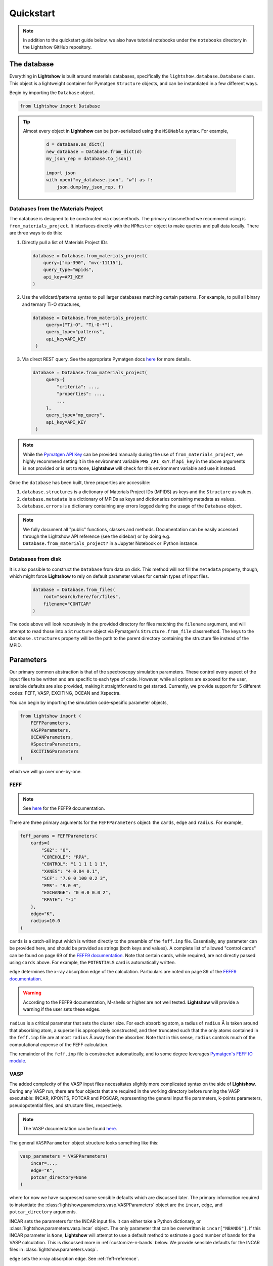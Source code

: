 ==========
Quickstart
==========

.. note::

    In addition to the quickstart guide below, we also have tutorial notebooks under the ``notebooks`` directory in the Lightshow GitHub repository.

The database
============

Everything in **Lightshow** is built around materials databases, specifically the ``lightshow.database.Database`` class. This object is a lightweight container for Pymatgen ``Structure`` objects, and can be instantiated in a few different ways.

Begin by importing the ``Database`` object.

.. code-block:: python

    from lightshow import Database

.. tip::

    Almost every object in **Lightshow** can be json-serialized using the ``MSONable`` syntax. For example,

        .. code-block:: python

            d = database.as_dict()
            new_database = Database.from_dict(d)
            my_json_rep = database.to_json()

            import json
            with open("my_database.json", "w") as f:
                json.dump(my_json_rep, f)

Databases from the Materials Project
------------------------------------

The database is designed to be constructed via classmethods. The primary classmethod we recommend using is ``from_materials_project``. It interfaces directly with the ``MPRester`` object to make queries and pull data locally. There are three ways to do this:

#. Directly pull a list of Materials Project IDs
   
   .. code-block:: python

        database = Database.from_materials_project(
            query=["mp-390", "mvc-11115"],
            query_type="mpids",
            api_key=API_KEY
        )

#. Use the wildcard/patterns syntax to pull larger databases matching certain patterns. For example, to pull all binary and ternary Ti-O structures,
   
   .. code-block:: python

       database = Database.from_materials_project(
            query=["Ti-O", "Ti-O-*"],
            query_type="patterns",
            api_key=API_KEY
        )

#. Via direct REST query. See the appropriate Pymatgen docs `here <https://pymatgen.org/pymatgen.ext.matproj.html?highlight=mprester#pymatgen.ext.matproj.MPRester.query>`__ for more details.

   .. code-block:: python

       database = Database.from_materials_project(
            query={
                "criteria": ...,
                "properties": ...,
                ...
            },
            query_type="mp_query",
            api_key=API_KEY
        )

.. note::

    While the `Pymatgen API Key <https://legacy.materialsproject.org/open>`_ can be provided manually during the use of ``from_materials_project``, we highly recommend setting it in the environment variable ``PMG_API_KEY``. If ``api_key`` in the above arguments is not provided or is set to ``None``, **Lightshow** will check for this environment variable and use it instead.

Once the ``database`` has been built, three properties are accessible:

#. ``database.structures`` is a dictionary of Materials Project IDs (MPIDS) as keys and the ``Structure`` as values.
#. ``database.metadata`` is a dictionary of MPIDs as keys and dictionaries containing metadata as values.
#. ``database.errors`` is a dictionary containing any errors logged during the usage of the ``Database`` object. 

.. note::

    We fully document all "public" functions, classes and methods. Documentation can be easily accessed through the Lightshow API reference (see the sidebar) or by doing e.g. ``Database.from_materials_project?`` in a Jupyter Notebook or iPython instance.


Databases from disk
-------------------
It is also possible to construct the ``Database`` from data on disk. This method will not fill the ``metadata`` property, though, which might force **Lightshow** to rely on default parameter values for certain types of input files.

    .. code-block:: python

        database = Database.from_files(
            root="search/here/for/files",
            filename="CONTCAR"
        )

The code above will look recursively in the provided directory for files matching the ``filename`` argument, and will attempt to read those into a ``Structure`` object via Pymatgen's ``Structure.from_file`` classmethod. The keys to the ``database.structures`` property will be the path to the parent directory containing the structure file instead of the MPID.


Parameters
==========

Our primary common abstraction is that of the spectroscopy simulation parameters. These control every aspect of the input files to be written and are specific to each type of code. However, while all options are exposed for the user, sensible defaults are also provided, making it straightforward to get started. Currently, we provide support for 5 different codes: FEFF, VASP, EXCITING, OCEAN and Xspectra.

You can begin by importing the simulation code-specific parameter objects,

.. code-block:: python

    from lightshow import (
        FEFFParameters,
        VASPParameters,
        OCEANParameters,
        XSpectraParameters,
        EXCITINGParameters
    )

which we will go over one-by-one.

.. _feff-reference:

FEFF
----

.. note::

    See `here <https://feff.phys.washington.edu/feff/Docs/feff9/feff90/feff90_users_guide.pdf>`__ for the FEFF9 documentation.

There are three primary arguments for the ``FEFFParameters`` object: the ``cards``, ``edge`` and ``radius``. For example,

.. code-block:: python

    feff_params = FEFFParameters(
        cards={
            "S02": "0",
            "COREHOLE": "RPA",
            "CONTROL": "1 1 1 1 1 1",
            "XANES": "4 0.04 0.1",
            "SCF": "7.0 0 100 0.2 3",
            "FMS": "9.0 0",
            "EXCHANGE": "0 0.0 0.0 2",
            "RPATH": "-1"
        },
        edge="K",
        radius=10.0
    )

``cards`` is a catch-all input which is written directly to the preamble of the ``feff.inp`` file. Essentially, any parameter can be provided here, and should be provided as strings (both keys and values). A complete list of allowed "control cards" can be found on page 69 of the `FEFF9 documentation <https://feff.phys.washington.edu/feff/Docs/feff9/feff90/feff90_users_guide.pdf>`__. Note that certain cards, while required, are not directly passed using ``cards`` above. For example, the ``POTENTIALS`` card is automatically written.

``edge`` determines the x-ray absorption edge of the calculation. Particulars are noted on page 89 of the `FEFF9 documentation <https://feff.phys.washington.edu/feff/Docs/feff9/feff90/feff90_users_guide.pdf>`__.

.. warning::

    According to the FEFF9 documentation, M-shells or higher are not well tested. **Lightshow** will provide a warning if the user sets these edges.

``radius`` is a critical parameter that sets the cluster size. For each absorbing atom, a radius of ``radius`` Å is taken around that absorbing atom, a supercell is appropriately constructed, and then truncated such that the only atoms contained in the ``feff.inp`` file are at most ``radius`` Å away from the absorber. Note that in this sense, ``radius`` controls much of the computational expense of the FEFF calculation.

The remainder of the ``feff.inp`` file is constructed automatically, and to some degree leverages `Pymatgen's FEFF IO module <https://pymatgen.org/pymatgen.io.feff.inputs.html>`__.


VASP
----

The added complexity of the VASP input files necessitates slightly more complicated syntax on the side of **Lightshow**. During any VASP run, there are four objects that are required in the working directory before running the VASP executable: INCAR, KPONTS, POTCAR and POSCAR, representing the general input file parameters, k-points parameters, pseudopotential files, and structure files, respectively.

.. note::

    The VASP documentation can be found `here <https://www.vasp.at/wiki/index.php/The_VASP_Manual>`__.

The general ``VASPParameter`` object structure looks something like this:

.. code-block:: python

    vasp_parameters = VASPParameters(
        incar=...,
        edge="K",
        potcar_directory=None
    )

where for now we have suppressed some sensible defaults which are discussed later. The primary information required to instantiate the :class:`lightshow.parameters.vasp.VASPParameters` object are the ``incar``, ``edge``, and ``potcar_directory`` arguments.

INCAR sets the parameters for the INCAR input file. It can either take a Python dictionary, or :class:`lightshow.parameters.vasp.Incar` object. The only parameter that can be overwritten is ``incar["NBANDS"]``. If this INCAR parameter is ``None``, **Lightshow** will attempt to use a default method to estimate a good number of bands for the VASP calculation. This is discussed more in :ref:`customize-n-bands` below. We provide sensible defaults for the INCAR files in :class:`lightshow.parameters.vasp`.

``edge`` sets the x-ray absorption edge. See :ref:`feff-reference`.


Pseudopotentials
^^^^^^^^^^^^^^^^

``potcar_directory`` points **Lightshow** to a directory containing VASP pseudopotential files. The handling of these files can be confusing, hence we outline how **Lightshow** handles them here in detail.

.. warning::

    VASP POTCAR (potential) files are under the VASP license and thus are not included in **Lightshow**. In order to use VASP and the potential files, you must have a VASP license. See the `VASP Website <https://www.vasp.at>`__ for more details.

The :class:`lightshow.parameters.vasp.PotcarConstructor` handles creating the POTCAR file when writing the input files. The default parameters of this object can be overwritten through various other arguments in :class:`lightshow.parameters.vasp.VASPParameters`, but the defaults are recommended.

.. tip::

    If ``potcar_directory`` is ``None``, **Lightshow** will attempt to read this from an environment variable ``VASP_POTCAR_DIRECTORY``.

The directory that ``potcar_directory`` points to should contain files of the form of the values in :class:`lightshow.parameters.vasp.VASP_POTCAR_DEFAULT_ELEMENT_MAPPING`. Specific values for these mappings, which map element types to specific potential files in the directory provided, can be overwritten by setting ``potcar_element_mapping``. These provided values will only override the keys provided.



OCEAN
-----

.. note::

    See `here <https://feff.phys.washington.edu/OCEAN/ocean-documentation.html>`__ for the OCEAN documentation.

There are three required primary arguments for the ``OCEANParameters`` object: the cards and edge. For example, the general ``OCEANParameter`` object structure looks something like this:

.. code-block:: python

    ocean_params = OCEANParameters(
        cards={
            'dft': 'qe', 
            'ecut': '-1', 
            'opf.program': 'hamann', 
            'para_prefix': 'mpirun -np 24'
        }
        edge="K",
    )

``cards`` is a catch-all input which is written directly to the preamble of the ``ocean.in`` file. Essentially, any parameter can be provided here, and should be provided as strings (both keys and values). Here, we provided a minimal default parameters to run OCEAN the latest versions in which an installation of the pesudo potential database is required. The users are not resticted to this version of OCEAN, but they need to take care of the associated files, such as pseudo potentials, by themselves. ``dft`` parameter determines the code to run the DFT calcualtion. It can be either ``qe`` (for Quantum Espresso)  or ``abinit``. We set ``qe`` as the default, but again this is not restricted and users can switch to ``abinit`` if they prefer. Similar case also applies to other parameters, such as ``para_prefix``, which is highly dependent on the users' computing resources.

``edge`` sets the x-ray absorption edge. See :ref:`feff-reference`. If the input value for ``edge`` is not supported by OCEAN, LightShow will raise an ValueError.

EXCITING
--------
.. note::

    See `here <http://exciting.wikidot.com/ref:input>`__ for the EXCITING documentation.

There are three required primary arguments for the ``EXCITINGParameters`` object: the ``cards``, ``species_directory`` and ``edge``. For example, the general ``EXCITINGParameter`` object structure looks something like this:

.. code-block:: python

    exciting_params = EXCITINGParameters(
        cards={
                "structure": {"speciespath": "./", "autormt": "true"},
                "groundstate": {
                    "xctype": "GGA_PBE",
                    "nempty": "200",
                    "rgkmax": "9.0",
                    "do": "fromscratch",
                    "gmaxvr": "25",
                    "lmaxmat": "10",
                    "lmaxvr": "10",
                    "lmaxapw": "10",
                },
                "xs": {
                    "xstype": "BSE",
                    "vkloff": "0.05 0.03 0.13",
                    "nempty": "150",
                    "gqmax": 4.0,
                    "broad": "0.0327069",
                    "tevout": "true",
                    "tappinfo": "true",
                    "energywindow": {"intv": "178.2 180.5", "points": "1000"},
                    "screening": {"screentype": "full", "nempty": "150"},
                    "BSE": {
                        "xas": "true",
                        "bsetype": "singlet",
                        "nstlxas": "1 20",
                        "distribute": "true",
                        "eecs": "1000",
                    },
                    "qpointset": {"qpoint": {"text()": "0.0 0.0 0.0"}},
                },
             
        },
        species_directory = 'this/is/not/a/directory'
        edge="K",
    )


``cards`` is a catch-all input which is written directly to the preamble of the ``input.xml`` file. Essentially, any parameter can be provided here, and should be provided as strings (both keys and values). Note that certain cards, while required, are not directly passed using ``cards`` above. An example is the ``species_directory`` discussed below.

``species_directory`` lets the user to specify where the species files are located. The species files, which are in xml format, contain the lapw and lo information for each element. Usually, one can find these files in the exciting souce code under the ``species`` directory. The detailed description of the species files can be found `here <http://exciting.wikidot.com/ref:species>`. If ``species_directory`` is not set, a warning will show up indicating the users should copy the corresponding species files to the working directory, e.g. where the ``input.xml`` file is generated.

``edge`` sets the x-ray absorption edge. See :ref:`feff-reference`.


XSpectra
--------

.. note::

    See `here <https://www.quantum-espresso.org/Doc/INPUT_XSpectra.txt>`__ for the OCEAN documentation.

The required primary arguments for the ``XSpectraParameters`` object are the ``cards`` and ``edge``. For example, the general ``XSpectraParameter`` object structure looks something like this:
 
.. code-block:: python

        xspectra_params = XSpectraParameters(
             cards={'QE': {'control': {'restart_mode': 'from_scratch', 'wf_collect': '.true.'},
                           'electrons': {'conv_thr': 1e-08, 'mixing_beta': 0.4},
                           'system': {'degauss': 0.002, 'ecutrho': 320, 'ecutwfc': 40,
                                      'nspin': 1, 'occupations': 'smearing', 'smearing': 'gauss'}
                   },
                    'XS': {'cut_occ': {'cut_desmooth': 0.3},
                           'input_xspectra': {'outdir': '../',
                           'prefix': 'pwscf',
                           'xcheck_conv': 200,
                           'xerror': 0.01,
                           'xniter': 5000,
                           'xcoordcrys': '.false.'},
                           'kpts': {'kpts': '2 2 2', 'shift': '0 0 0'},
                           'plot': {'cut_occ_states': '.true.',
                           'terminator': '.true.',
                           'xemax': 70,
                           'xemin': -15.0,
                           'xnepoint': 400}
                   }
             }
             edge="K",
        )

``cards`` is a catch-all input which is written directly to the preamble of the necessary input files for xspectra such as ``es..in``, ``gs.in``, ``xanes.in``. Notice three are actually two parts of the calculations for run the xspectra calculation: 1) Quantum Espresso SCF calculation (``es.in``) and 2) XSpectra calcualtion (``xanes.in``). ``cards['QE']`` governs the parameters for Quantum Espresso calcalcutions. And ``cards['XS']`` governs the parameters for XANES calculations. Essentially, any parameter can be provided here for Quantum Espresso calculations using ``cards['QE']``, and should be provided as strings (both keys and values). But the keys for ``cards['XS']`` are relatively fixed. If you introduce new keys, they will be ignored. Some parameters, such as, ``cards['kpts']['kpts']`` will be overwritten during the writing process. 

``edge`` sets the x-ray absorption edge. See :ref:`feff-reference`.

Neutral Pseudopotentials
^^^^^^^^^^^^^^^^^^^^^^^^

Currently, the code can handle three cases when dealing with neutral pseudo potentials. 

1. ``psp_directory`` is not given or ``psp_cutoff_table`` is not given 
   The code will use placeholders like ``Ti.upf`` and ``O.upf`` to put into the input files. In this case, the users need to take care of the pseudo potential files by themselves, such as the correct pseudo potential filename and locations,  and the correpsonding cutoff energy. 

2. ``psp_directory`` is given and the corresponding pseudo potentials are inside the ``psp_directory``
   NOTE: ``psp_cutoff_table`` should ALWAYS be provided in this case. The cutoff table should have silimar structures as the on for SSSP pseudo potential database (https://archive.materialscloud.org/record/file?record_id=862&filename=SSSP_1.1.2_PBE_efficiency.json&file_id=a5642f40-74af-4073-8dfd-706d2c7fccc2), which look likes:

.. code-block:: python
        cutoff_table = {
                'Ag': {'filename': 'Ag.upf',
                'cutoff_wfc': 50.0,
                'cutoff_rho': 200.0},
        }

It can also contain some other keys, but the element name, cutoff_wfc, cutoff_rho should always be there. Lightshow will find the corresponding pseudo potential files and copy it to the working directory. It will also set the correct pseudo potential filename and recommended cutoff energy automatically.

3. ``psp_directory`` is given and the corresponding pseudo potentials are not include the ``psp_directory``
   NOTE: ``psp_cutoff_table`` should ALWAYS be provided in this case. The structure is the same as the one discussed above. 
   In this case, we offer a method (``XSpectraParameters.packPsps``) to condense all the pseudo potential files into a single json file. The code will recover all the necessary pseudo potential files from the json file without copying the pseudo potential file from the ``psp_directory`` folder to the working directory. The performance of using the json file to recover pseudo potential files is better, especially for high throughput calcualtions. If user want to use this feature, they need to delete all the pseudo potential files in the ``psp_directory``, e.g. only ``psp_cutoff_table`` and ``psp_json`` should be present in the ``psp_directory``.

Core-hole Pseudopotentials
^^^^^^^^^^^^^^^^^^^^^^^^^^

Lightshow will copy the corresponding core-hole pseudo potential as well as the core wave function in ``chpsp_directory`` to the working directory. The naming of the potential and wave function is strict: element.fch.upf and Core_element.wfc. The users need to generate these two files by themselves.



Advanced
========

.. _customize-k-points:

Customize k-points
------------------

Due to the number of computational spectroscopy packages that require it, **Lightshow** offers a common way of defining the structure of the k-points grid as a function of the structure itself.

The abstraction is derived from the base class :class:`lightshow.common.kpoints._BaseKpointsMethod`. Such a class requires a ``__call__`` dunder method that takes as input the Pymatgen Structure and returns a tuple containing the k-points density along the x, y and z axes.

.. _customize-n-bands:

Customize the number of bands
-----------------------------

A similar abstraction to the methods used for determining the k-points grids is used for determining the number of bands required for a calculation. Instead of ``__call__`` returning a tuple, it returns an integer for the number of conduction bands to use in the calculation. Such objects inherit from :class:`lightshow.common.nbands._BaseNbandsMethod`.

.. note::

    As with everything else in **Lightshow**, we provide sensible defaults to the user when using any of the parameter objects. 

